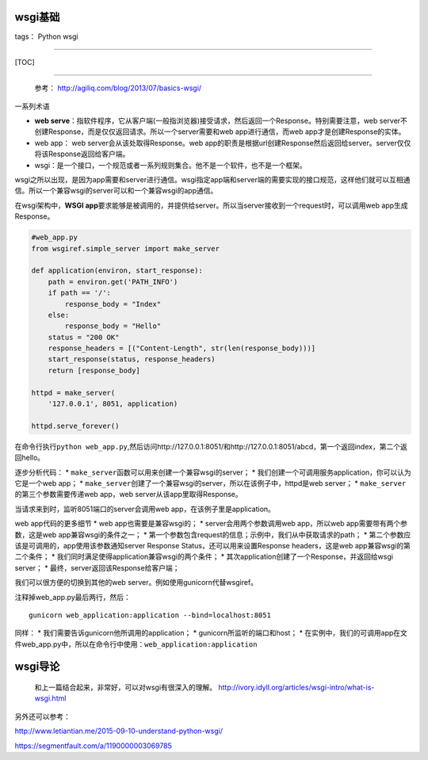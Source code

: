 wsgi基础
========

tags： Python wsgi

--------------

[TOC]

--------------

    参考： http://agiliq.com/blog/2013/07/basics-wsgi/

一系列术语

-  **web
   serve**\ ：指软件程序，它从客户端(一般指浏览器)接受请求，然后返回一个Response。特别需要注意，web
   server不创建Response，而是仅仅返回请求。所以一个server需要和web
   app进行通信，而web app才是创建Response的实体。
-  web app： web server会从该处取得Response。web
   app的职责是根据url创建Response然后返回给server。server仅仅将该Response返回给客户端。
-  wsgi：是一个接口，一个规范或者一系列规则集合。他不是一个软件，也不是一个框架。

wsgi之所以出现，是因为app需要和server进行通信。wsgi指定app端和server端的需要实现的接口规范，这样他们就可以互相通信。所以一个兼容wsgi的server可以和一个兼容wsgi的app通信。

在wsgi架构中，\ **WSGI
app**\ 要求能够是被调用的，并提供给server。所以当server接收到一个request时，可以调用web
app生成Response。

.. code:: python

    #web_app.py
    from wsgiref.simple_server import make_server

    def application(environ, start_response):
        path = environ.get('PATH_INFO')
        if path == '/':
            response_body = "Index"
        else:
            response_body = "Hello"
        status = "200 OK"
        response_headers = [("Content-Length", str(len(response_body)))]
        start_response(status, response_headers)
        return [response_body]

    httpd = make_server(
        '127.0.0.1', 8051, application)

    httpd.serve_forever()

在命令行执行\ ``python web_app.py``,然后访问http://127.0.0.1:8051/和http://127.0.0.1:8051/abcd，第一个返回index，第二个返回hello。

逐步分析代码： \*
``make_server``\ 函数可以用来创建一个兼容wsgi的server； \*
我们创建一个可调用服务application，你可以认为它是一个web app； \*
``make_server``\ 创建了一个兼容wsgi的server，所以在该例子中，httpd是web
server； \* ``make_server``\ 的第三个参数需要传递web app，web
server从该app里取得Response。

当请求来到时，监听8051端口的server会调用web
app，在该例子里是application。

web app代码的更多细节 \* web app也需要是兼容wsgi的； \*
server会用两个参数调用web app，所以web app需要带有两个参数，这是web
app兼容wsgi的条件之一； \*
第一个参数包含request的信息；示例中，我们从中获取请求的path； \*
第二个参数应该是可调用的，app使用该参数通知server Response
Status，还可以用来设置Response headers，这是web
app兼容wsgi的第二个条件； \*
我们同时满足使得application兼容wsgi的两个条件； \*
其次application创建了一个Response，并返回给wsgi server； \*
最终，server返回该Response给客户端；

我们可以很方便的切换到其他的web server。例如使用gunicorn代替wsgiref。

注释掉web\_app.py最后两行，然后：

::

    gunicorn web_application:application --bind=localhost:8051

同样： \* 我们需要告诉gunicorn他所调用的application； \*
gunicorn所监听的端口和host； \*
在实例中，我们的可调用app在文件web\_app.py中，所以在命令行中使用：\ ``web_application:application``

wsgi导论
========

    和上一篇结合起来，非常好，可以对wsgi有很深入的理解。
    http://ivory.idyll.org/articles/wsgi-intro/what-is-wsgi.html

另外还可以参考：

http://www.letiantian.me/2015-09-10-understand-python-wsgi/

https://segmentfault.com/a/1190000003069785
